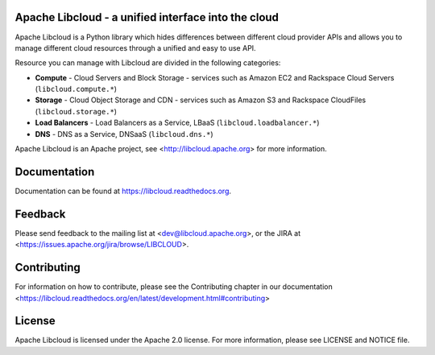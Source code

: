 Apache Libcloud - a unified interface into the cloud
====================================================

.. image:: https://pypip.in/version/apache-libcloud/badge.png
    :target: https://pypi.python.org/pypi/apache-libcloud/

.. image:: https://pypip.in/d/apache-libcloud/badge.png
        :target: https://pypi.python.org/pypi/apache-libcloud/

.. image:: https://secure.travis-ci.org/apache/libcloud.png?branch=trunk
        :target: http://travis-ci.org/apache/libcloud

.. image:: https://pypip.in/py_versions/apache-libcloud/badge.png
        :target: https://pypi.python.org/pypi/apache-libcloud/

.. image:: https://pypip.in/wheel/apache-libcloud/badge.png
        :target: https://pypi.python.org/pypi/apache-libcloud/

.. image:: https://pypip.in/license/apache-libcloud/badge.png
        :target: https://github.com/apache/libcloud/blob/trunk/LICENSE

Apache Libcloud is a Python library which hides differences between different
cloud provider APIs and allows you to manage different cloud resources
through a unified and easy to use API.

Resource you can manage with Libcloud are divided in the following categories:

* **Compute** - Cloud Servers and Block Storage - services such as Amazon EC2 and Rackspace
  Cloud Servers (``libcloud.compute.*``)
* **Storage** - Cloud Object Storage and CDN  - services such as Amazon S3 and Rackspace
  CloudFiles (``libcloud.storage.*``)
* **Load Balancers** - Load Balancers as a Service, LBaaS (``libcloud.loadbalancer.*``)
* **DNS** - DNS as a Service, DNSaaS (``libcloud.dns.*``)

Apache Libcloud is an Apache project, see <http://libcloud.apache.org> for
more information.

Documentation
=============

Documentation can be found at https://libcloud.readthedocs.org.

Feedback
========

Please send feedback to the mailing list at <dev@libcloud.apache.org>,
or the JIRA at <https://issues.apache.org/jira/browse/LIBCLOUD>.

Contributing
============

For information on how to contribute, please see the Contributing
chapter in our documentation
<https://libcloud.readthedocs.org/en/latest/development.html#contributing>

License
=======

Apache Libcloud is licensed under the Apache 2.0 license. For more information,
please see LICENSE and NOTICE file.
